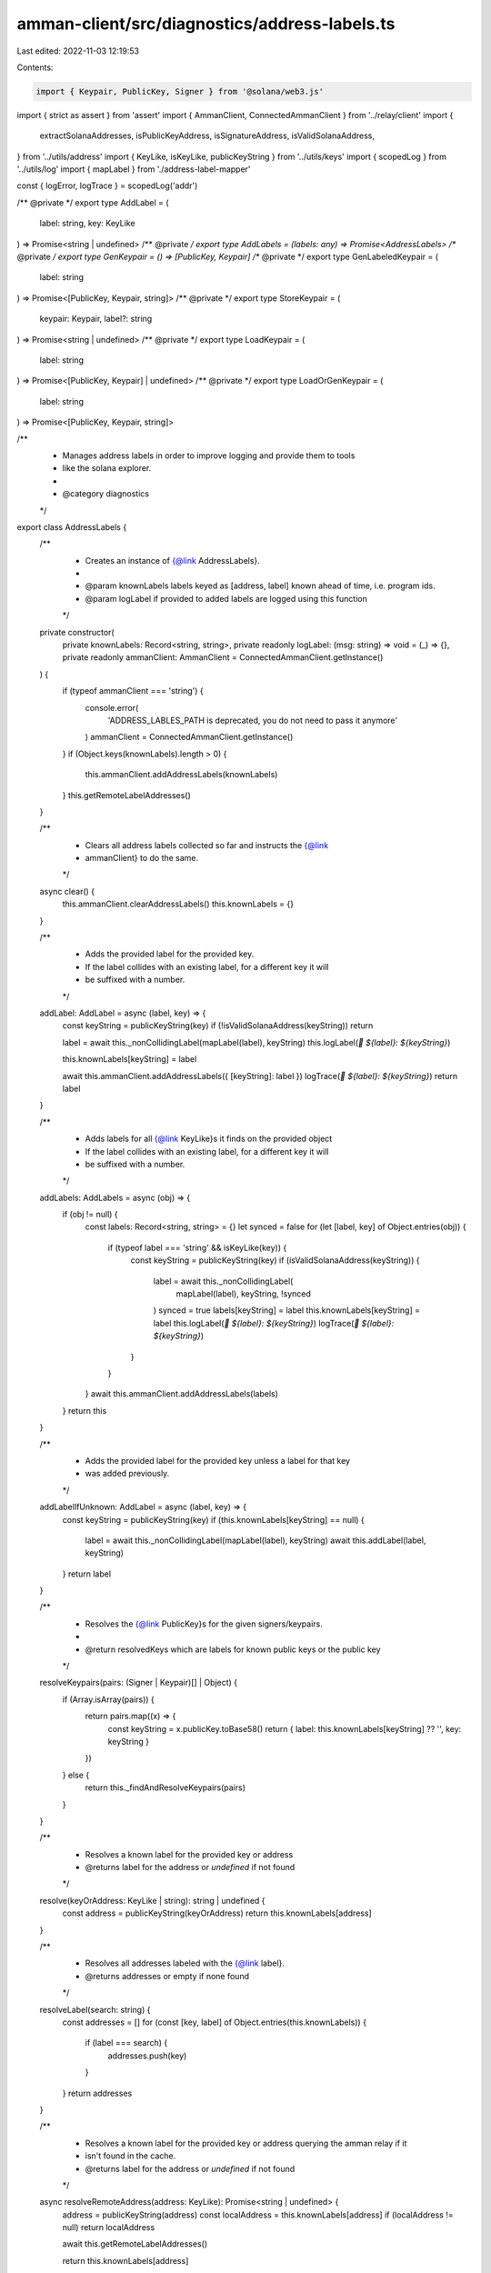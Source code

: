 amman-client/src/diagnostics/address-labels.ts
==============================================

Last edited: 2022-11-03 12:19:53

Contents:

.. code-block:: ts

    import { Keypair, PublicKey, Signer } from '@solana/web3.js'
import { strict as assert } from 'assert'
import { AmmanClient, ConnectedAmmanClient } from '../relay/client'
import {
  extractSolanaAddresses,
  isPublicKeyAddress,
  isSignatureAddress,
  isValidSolanaAddress,
} from '../utils/address'
import { KeyLike, isKeyLike, publicKeyString } from '../utils/keys'
import { scopedLog } from '../utils/log'
import { mapLabel } from './address-label-mapper'

const { logError, logTrace } = scopedLog('addr')

/** @private */
export type AddLabel = (
  label: string,
  key: KeyLike
) => Promise<string | undefined>
/** @private */
export type AddLabels = (labels: any) => Promise<AddressLabels>
/** @private */
export type GenKeypair = () => [PublicKey, Keypair]
/** @private */
export type GenLabeledKeypair = (
  label: string
) => Promise<[PublicKey, Keypair, string]>
/** @private */
export type StoreKeypair = (
  keypair: Keypair,
  label?: string
) => Promise<string | undefined>
/** @private */
export type LoadKeypair = (
  label: string
) => Promise<[PublicKey, Keypair] | undefined>
/** @private */
export type LoadOrGenKeypair = (
  label: string
) => Promise<[PublicKey, Keypair, string]>

/**
 * Manages address labels in order to improve logging and provide them to tools
 * like the solana explorer.
 *
 * @category diagnostics
 */
export class AddressLabels {
  /**
   * Creates an instance of {@link AddressLabels}.
   *
   * @param knownLabels labels keyed as [address, label] known ahead of time, i.e. program ids.
   * @param logLabel if provided to added labels are logged using this function
   */
  private constructor(
    private knownLabels: Record<string, string>,
    private readonly logLabel: (msg: string) => void = (_) => {},
    private readonly ammanClient: AmmanClient = ConnectedAmmanClient.getInstance()
  ) {
    if (typeof ammanClient === 'string') {
      console.error(
        'ADDRESS_LABLES_PATH is deprecated, you do not need to pass it anymore'
      )
      ammanClient = ConnectedAmmanClient.getInstance()
    }
    if (Object.keys(knownLabels).length > 0) {
      this.ammanClient.addAddressLabels(knownLabels)
    }
    this.getRemoteLabelAddresses()
  }

  /**
   * Clears all address labels collected so far and instructs the {@link
   * ammanClient} to do the same.
   */
  async clear() {
    this.ammanClient.clearAddressLabels()
    this.knownLabels = {}
  }

  /**
   * Adds the provided label for the provided key.
   * If the label collides with an existing label, for a different key it will
   * be suffixed with a number.
   */
  addLabel: AddLabel = async (label, key) => {
    const keyString = publicKeyString(key)
    if (!isValidSolanaAddress(keyString)) return

    label = await this._nonCollidingLabel(mapLabel(label), keyString)
    this.logLabel(`🔑 ${label}: ${keyString}`)

    this.knownLabels[keyString] = label

    await this.ammanClient.addAddressLabels({ [keyString]: label })
    logTrace(`🔑 ${label}: ${keyString}`)
    return label
  }

  /**
   * Adds labels for all {@link KeyLike}s it finds on the provided object
   * If the label collides with an existing label, for a different key it will
   * be suffixed with a number.
   */
  addLabels: AddLabels = async (obj) => {
    if (obj != null) {
      const labels: Record<string, string> = {}
      let synced = false
      for (let [label, key] of Object.entries(obj)) {
        if (typeof label === 'string' && isKeyLike(key)) {
          const keyString = publicKeyString(key)
          if (isValidSolanaAddress(keyString)) {
            label = await this._nonCollidingLabel(
              mapLabel(label),
              keyString,
              !synced
            )
            synced = true
            labels[keyString] = label
            this.knownLabels[keyString] = label
            this.logLabel(`🔑 ${label}: ${keyString}`)
            logTrace(`🔑 ${label}: ${keyString}`)
          }
        }
      }
      await this.ammanClient.addAddressLabels(labels)
    }
    return this
  }

  /**
   * Adds the provided label for the provided key unless a label for that key
   * was added previously.
   */
  addLabelIfUnknown: AddLabel = async (label, key) => {
    const keyString = publicKeyString(key)
    if (this.knownLabels[keyString] == null) {
      label = await this._nonCollidingLabel(mapLabel(label), keyString)
      await this.addLabel(label, keyString)
    }
    return label
  }

  /**
   * Resolves the {@link PublicKey}s for the given signers/keypairs.
   *
   * @return resolvedKeys which are labels for known public keys or the public key
   */
  resolveKeypairs(pairs: (Signer | Keypair)[] | Object) {
    if (Array.isArray(pairs)) {
      return pairs.map((x) => {
        const keyString = x.publicKey.toBase58()
        return { label: this.knownLabels[keyString] ?? '', key: keyString }
      })
    } else {
      return this._findAndResolveKeypairs(pairs)
    }
  }

  /**
   * Resolves a known label for the provided key or address
   * @returns label for the address or `undefined` if not found
   */
  resolve(keyOrAddress: KeyLike | string): string | undefined {
    const address = publicKeyString(keyOrAddress)
    return this.knownLabels[address]
  }

  /**
   * Resolves all addresses labeled with the {@link label}.
   * @returns addresses or empty if none found
   */
  resolveLabel(search: string) {
    const addresses = []
    for (const [key, label] of Object.entries(this.knownLabels)) {
      if (label === search) {
        addresses.push(key)
      }
    }
    return addresses
  }

  /**
   * Resolves a known label for the provided key or address querying the amman relay if it
   * isn't found in the cache.
   * @returns label for the address or `undefined` if not found
   */
  async resolveRemoteAddress(address: KeyLike): Promise<string | undefined> {
    address = publicKeyString(address)
    const localAddress = this.knownLabels[address]
    if (localAddress != null) return localAddress

    await this.getRemoteLabelAddresses()

    return this.knownLabels[address]
  }

  /**
   * Resolves an address for the  provided label querying the amman relay if it
   * isn't found in the cache.
   * @returns addresses labeled with the {@link label}
   */
  async resolveRemoteLabel(label: string): Promise<string[]> {
    await this.getRemoteLabelAddresses()
    return this.resolveLabel(label)
  }

  /**
   * Resolves all labeled addresses from the amman relay and updates the local labels.
   * @returns knownLabes all known labels after the update
   */
  async getRemoteLabelAddresses() {
    const remoteLabels = await this.ammanClient.fetchAddressLabels()
    this.knownLabels = { ...this.knownLabels, ...remoteLabels }
    return this.knownLabels
  }

  // -----------------
  // Keypairs
  // -----------------

  /**
   * Generates a keypair and returns its public key and the keypair itself as a
   * Tuple.
   *
   * @return [publicKey, keypair ]
   * @private
   */
  genKeypair: GenKeypair = () => {
    const kp = Keypair.generate()
    // NOTE: that this may fail to reach the relay before the app exists
    this.storeKeypair(kp).catch((err: any) => {
      logError('Ran into some issue trying to store the generated keypair')
      logError(err)
    })
    return [kp.publicKey, kp]
  }

  /**
   * Generates a keypair, labels it and returns its public key and the keypair
   * itself as a Tuple.
   *
   * @param label the key will be added to existing labels
   * @return [publicKey, keypair ]
   * @private
   */
  genLabeledKeypair: GenLabeledKeypair = async (label) => {
    const tuple = this.genKeypair()
    const labelUsed = await this.addLabel(label, tuple[0])
    const id = labelUsed ?? tuple[0].toBase58()
    await this.storeKeypair(tuple[1], id)
    return [...tuple, id]
  }

  /**
   * Loads a labeled {@link Keypair} from the relay.
   * If a {@link Keypair} with that label is not found or the relay is not connected, then it
   * returns `undefined`.
   */
  loadKeypair: LoadKeypair = async (label) => {
    const kp = await this.ammanClient.requestLoadKeypair(label)
    return kp != null ? [kp.publicKey, kp] : undefined
  }

  /**
   * Loads a labeled {@link Keypair} from the relay.
   * If a {@link Keypair} with that label is not found or the relay is not connected, then it
   * returns a newly generated keypair.
   *
   */
  loadOrGenKeypair: LoadOrGenKeypair = async (label) => {
    const loaded = await this.ammanClient.requestLoadKeypair(label)
    return loaded != null
      ? [loaded.publicKey, loaded, label]
      : this.genLabeledKeypair(label)
  }

  /**
   * Stores the keypair in the relay using the provided label or public key as id.
   *
   * @private
   */
  storeKeypair: StoreKeypair = async (keypair, label) => {
    if (label != null) {
      label = await this._nonCollidingLabel(label, keypair.publicKey.toBase58())
    }
    await this.ammanClient.requestStoreKeypair(
      label ?? keypair.publicKey.toBase58(),
      keypair
    )
    return label
  }

  /**
   * Returns a function that allows comparing the provided key with another and
   * can be used for assertion tools like {@link spok | https://github.com/thlorenz/spok }.
   */
  isKeyOf = (key: KeyLike) => {
    const keyString = publicKeyString(key)
    const label = this.knownLabels[keyString]
    const fn = (otherKey: KeyLike) => {
      const otherKeyString = publicKeyString(otherKey)
      return keyString === otherKeyString
    }
    if (label != null) {
      fn.$spec = `isKeyOf('${label}')`
    }
    return fn
  }

  async addLabelsFromText(
    labels: string[],
    text: string,
    opts: { transactionsOnly?: boolean; accountsOnly?: boolean } = {}
  ) {
    const { transactionsOnly = false, accountsOnly = false } = opts
    assert(
      !transactionsOnly || !accountsOnly,
      'cannot only filter by transactionsOnly or accountsOnly'
    )

    let addresses = extractSolanaAddresses(text)
    if (transactionsOnly) {
      addresses = addresses.filter(isSignatureAddress)
    } else if (accountsOnly) {
      addresses = addresses.filter(isPublicKeyAddress)
    }

    if (addresses.length < labels.length) {
      if (transactionsOnly) {
        logError('Was unable to find enough transaction only addresses')
      }
      if (accountsOnly) {
        logError('Was unable to find enough account only addresses')
      }
      throw Error(
        `Cannot auto-label ${labels.length} labels with ${addresses.length} addresses (not enough addresses)`
      )
    }

    const acc: Record<string, string> = {}
    for (let i = 0; i < labels.length; i++) {
      const address = addresses[i]!
      const label = labels[i]
      acc[label] = address.value
    }
    await this.addLabels(acc)
  }

  /**
   * Resolves the {@link PublicKey}s for the signers/keypairs it finds on the provided object.
   *
   * @return resolvedKeys which are labels for known public keys or the public key
   */
  private _findAndResolveKeypairs(obj: any) {
    const pairs: [string, KeyLike][] = Object.entries(obj).filter(
      ([key, val]) => typeof key === 'string' && isKeyLike(val)
    ) as [string, KeyLike][]

    return pairs.map(([key, val]) => {
      const keyString = publicKeyString(val)
      return { label: this.knownLabels[keyString] ?? key, key: keyString }
    })
  }

  private async _nonCollidingLabel(
    label: string,
    address: string,
    syncRemote = true
  ) {
    if (syncRemote) {
      await this.getRemoteLabelAddresses()
    }

    // We are actually trying to re-label a key that we labeled before
    if (this.knownLabels[address] != null) {
      return label
    }
    // It's a new key, so we'll make sure that we tweak the label such that
    // two different keys won't have the same label
    const labels = new Set(Object.values(this.knownLabels))
    if (!labels.has(label)) return label
    let i = 0
    do {
      i++
      const indexedLabel = `${label}-${i}`
      if (!labels.has(indexedLabel)) return indexedLabel
    } while (true)
  }

  // -----------------
  // Instance
  // -----------------
  private static _instance: AddressLabels | undefined
  static setInstance(
    knownLabels: Record<string, string>,
    logLabel?: (msg: string) => void,
    ammanClient?: AmmanClient
  ) {
    if (AddressLabels._instance != null) {
      console.error('Can only set AddressLabels instance once')
      return AddressLabels._instance
    }
    AddressLabels._instance = new AddressLabels(
      knownLabels,
      logLabel,
      ammanClient
    )
    return AddressLabels._instance
  }
  static get instance() {
    assert(
      AddressLabels._instance != null,
      'need to AddressLabels.setInstance first'
    )
    return AddressLabels._instance!
  }
}


